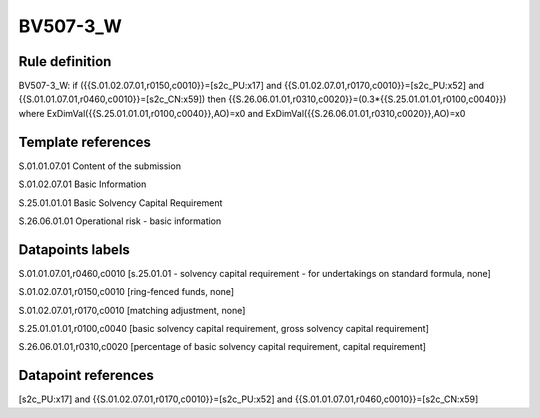 =========
BV507-3_W
=========

Rule definition
---------------

BV507-3_W: if ({{S.01.02.07.01,r0150,c0010}}=[s2c_PU:x17] and {{S.01.02.07.01,r0170,c0010}}=[s2c_PU:x52] and {{S.01.01.07.01,r0460,c0010}}=[s2c_CN:x59]) then {{S.26.06.01.01,r0310,c0020}}=(0.3*{{S.25.01.01.01,r0100,c0040}}) where ExDimVal({{S.25.01.01.01,r0100,c0040}},AO)=x0 and ExDimVal({{S.26.06.01.01,r0310,c0020}},AO)=x0


Template references
-------------------

S.01.01.07.01 Content of the submission

S.01.02.07.01 Basic Information

S.25.01.01.01 Basic Solvency Capital Requirement

S.26.06.01.01 Operational risk - basic information


Datapoints labels
-----------------

S.01.01.07.01,r0460,c0010 [s.25.01.01 - solvency capital requirement - for undertakings on standard formula, none]

S.01.02.07.01,r0150,c0010 [ring-fenced funds, none]

S.01.02.07.01,r0170,c0010 [matching adjustment, none]

S.25.01.01.01,r0100,c0040 [basic solvency capital requirement, gross solvency capital requirement]

S.26.06.01.01,r0310,c0020 [percentage of basic solvency capital requirement, capital requirement]



Datapoint references
--------------------

[s2c_PU:x17] and {{S.01.02.07.01,r0170,c0010}}=[s2c_PU:x52] and {{S.01.01.07.01,r0460,c0010}}=[s2c_CN:x59]